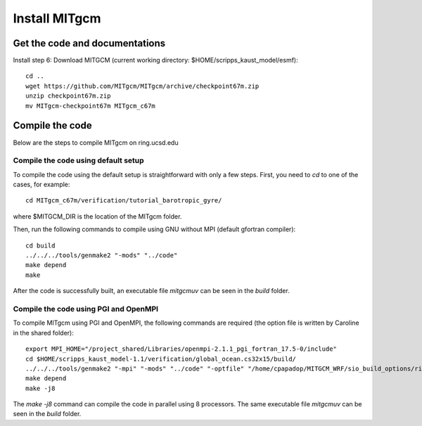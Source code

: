 ##############
Install MITgcm
##############

Get the code and documentations
-------------------------------

Install step 6: Download MITGCM (current working directory: $HOME/scripps_kaust_model/esmf)::

  cd ..
  wget https://github.com/MITgcm/MITgcm/archive/checkpoint67m.zip
  unzip checkpoint67m.zip
  mv MITgcm-checkpoint67m MITgcm_c67m

Compile the code
----------------

Below are the steps to compile MITgcm on ring.ucsd.edu

Compile the code using default setup
====================================

To compile the code using the default setup is straightforward with only a few steps. First, you
need to *cd* to one of the cases, for example::

    cd MITgcm_c67m/verification/tutorial_barotropic_gyre/

where $MITGCM_DIR is the location of the MITgcm folder.

Then, run the following commands to compile using GNU without MPI (default gfortran compiler)::

    cd build
    ../../../tools/genmake2 "-mods" "../code" 
    make depend 
    make

After the code is successfully built, an executable file *mitgcmuv* can be seen in the *build*
folder. 

Compile the code using PGI and OpenMPI
======================================

To compile MITgcm using PGI and OpenMPI, the following commands are required (the option file is
written by Caroline in the shared folder)::

    export MPI_HOME="/project_shared/Libraries/openmpi-2.1.1_pgi_fortran_17.5-0/include"
    cd $HOME/scripps_kaust_model-1.1/verification/global_ocean.cs32x15/build/
    ../../../tools/genmake2 "-mpi" "-mods" "../code" "-optfile" "/home/cpapadop/MITGCM_WRF/sio_build_options/ring_build_pgi_17.5-0_openmpi_2.1.1_netcdf.3.6.3"
    make depend
    make -j8

The *make -j8* command can compile the code in parallel using 8 processors. The same executable file
*mitgcmuv* can be seen in the *build* folder.
